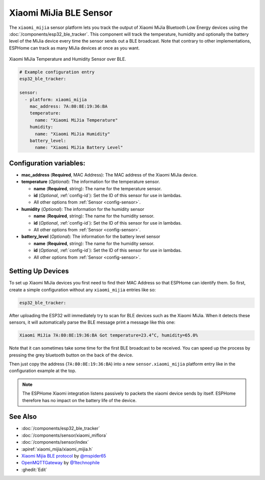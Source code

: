 Xiaomi MiJia BLE Sensor
=======================

.. seo::
    :description: Instructions for setting up Xiaomi Mi Jia bluetooth-based temperature and humidity sensors in ESPHome.
    :image: xiaomi_miflora.jpg
    :keywords: Xiaomi, Mi Jia, BLE, Bluetooth

The ``xiaomi_mijia`` sensor platform lets you track the output of Xiaomi MiJia Bluetooth Low Energy
devices using the :doc:`/components/esp32_ble_tracker`. This component will track the
temperature, humidity and optionally the battery level of the MiJia device every time the sensor
sends out a BLE broadcast. Note that contrary to other implementations, ESPHome can track as many
MiJia devices at once as you want.

.. figure:: images/xiaomi_mijia-full.jpg
    :align: center
    :width: 60.0%

    Xiaomi MiJia Temperature and Humidity Sensor over BLE.

.. figure:: images/xiaomi_mijia-ui.png
    :align: center
    :width: 80.0%

.. code-block:: yaml

    # Example configuration entry
    esp32_ble_tracker:

    sensor:
      - platform: xiaomi_mijia
        mac_address: 7A:80:8E:19:36:BA
        temperature:
          name: "Xiaomi MiJia Temperature"
        humidity:
          name: "Xiaomi MiJia Humidity"
        battery_level:
          name: "Xiaomi MiJia Battery Level"

Configuration variables:
------------------------

- **mac_address** (**Required**, MAC Address): The MAC address of the Xiaomi MiJia device.
- **temperature** (*Optional*): The information for the temperature sensor.

  - **name** (**Required**, string): The name for the temperature sensor.
  - **id** (*Optional*, :ref:`config-id`): Set the ID of this sensor for use in lambdas.
  - All other options from :ref:`Sensor <config-sensor>`.

- **humidity** (*Optional*): The information for the humidity sensor

  - **name** (**Required**, string): The name for the humidity sensor.
  - **id** (*Optional*, :ref:`config-id`): Set the ID of this sensor for use in lambdas.
  - All other options from :ref:`Sensor <config-sensor>`.

- **battery_level** (*Optional*): The information for the battery level sensor

  - **name** (**Required**, string): The name for the humidity sensor.
  - **id** (*Optional*, :ref:`config-id`): Set the ID of this sensor for use in lambdas.
  - All other options from :ref:`Sensor <config-sensor>`.


Setting Up Devices
------------------

To set up Xiaomi MiJia devices you first need to find their MAC Address so that ESPHome can
identify them. So first, create a simple configuration without any ``xiaomi_mijia`` entries like so:

.. code-block:: yaml

    esp32_ble_tracker:

After uploading the ESP32 will immediately try to scan for BLE devices such as the Xiaomi MiJia. When
it detects these sensors, it will automatically parse the BLE message print a message like this one:

.. code::

    Xiaomi MiJia 7A:80:8E:19:36:BA Got temperature=23.4°C, humidity=65.0%

Note that it can sometimes take some time for the first BLE broadcast to be received. You can speed up
the process by pressing the grey bluetooth button on the back of the device.

Then just copy the address (``7A:80:8E:19:36:BA``) into a new ``sensor.xiaomi_mijia`` platform entry like
in the configuration example at the top.

.. note::

    The ESPHome Xiaomi integration listens passively to packets the xiaomi device sends by itself.
    ESPHome therefore has no impact on the battery life of the device.

See Also
--------

- :doc:`/components/esp32_ble_tracker`
- :doc:`/components/sensor/xiaomi_miflora`
- :doc:`/components/sensor/index`
- :apiref:`xiaomi_mijia/xiaomi_mijia.h`
- `Xiaomi Mijia BLE protocol <https://github.com/mspider65/Xiaomi-Mijia-Bluetooth-Temperature-and-Humidity-Sensor>`__
  by `@mspider65 <https://github.com/mspider65>`__
- `OpenMQTTGateway <https://github.com/1technophile/OpenMQTTGateway>`__ by `@1technophile <https://github.com/1technophile>`__
- :ghedit:`Edit`
